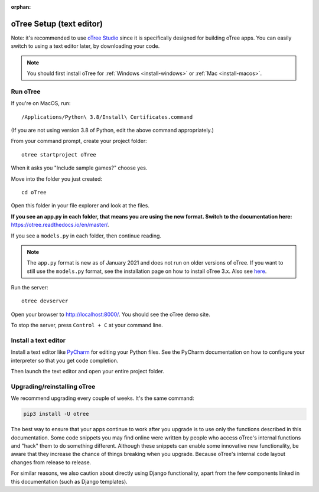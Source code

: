 :orphan:

.. _install-nostudio:

oTree Setup (text editor)
=========================

Note: it's recommended to use `oTree Studio <https://www.otreehub.com/studio>`__
since it is specifically designed for building oTree apps.
You can easily switch to using a text editor later, by downloading your code.

.. note::

    You should first install oTree for
    :ref:`Windows <install-windows>` or
    :ref:`Mac <install-macos>`.

Run oTree
---------

If you're on MacOS, run::

    /Applications/Python\ 3.8/Install\ Certificates.command

(If you are not using version 3.8 of Python, edit the above command appropriately.)

From your command prompt, create your project folder::

    otree startproject oTree

When it asks you "Include sample games?" choose yes.

Move into the folder you just created::

    cd oTree

Open this folder in your file explorer and look at the files.


**If you see an app.py in each folder, that means you are using the new format. Switch to the documentation here:**
`https://otree.readthedocs.io/en/master/ <https://otree.readthedocs.io/en/master/>`__.

If you see a ``models.py`` in each folder, then continue reading.

.. note::
    The ``app.py`` format is new as of January 2021 and does not run on older versions of oTree.
    If you want to still use the ``models.py`` format, see the installation page on how to install
    oTree 3.x. Also see `here <https://otree.readthedocs.io/en/master/misc/noself.html>`__.

Run the server::

    otree devserver

Open your browser to `http://localhost:8000/ <http://localhost:8000/>`__.
You should see the oTree demo site.

To stop the server, press ``Control + C`` at your command line.

.. _pycharm:

Install a text editor
---------------------

Install a text editor like `PyCharm <https://www.jetbrains.com/pycharm/download/>`__
for editing your Python files.
See the PyCharm documentation on how to configure your interpreter so that you get
code completion.

Then launch the text editor and open your entire project folder.

.. _upgrade:
.. _upgrade-otree-core:

Upgrading/reinstalling oTree
----------------------------

We recommend upgrading every couple of weeks.
It's the same command:

.. code-block:: bash

    pip3 install -U otree

The best way to ensure that your apps continue to work after you upgrade is to
use only the functions described in this documentation.
Some code snippets you may find online were written by people who access oTree's internal functions
and "hack" them to do something different.
Although these snippets can enable some innovative new functionality,
be aware that they increase the chance of things breaking when you upgrade.
Because oTree's internal code layout changes from release to release.

For similar reasons, we also caution about directly using Django functionality,
apart from the few components linked in this documentation
(such as Django templates).
